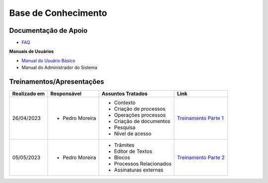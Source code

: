 Base de Conhecimento
====================

Documentação de Apoio
+++++++++++++++++++++


- `FAQ <https://www.gov.br/economia/pt-br/assuntos/processo-eletronico-nacional/destaques/faq/super-gov.br>`_

**Manuais de Usuários**

- `Manual do Usuário Básico <https://supergovbr-sei.processoeletronico.gov.br/pt_BR/latest/index.html#>`_
-  Manual do Administrador do Sistema

 
Treinamentos/Apresentações
++++++++++++++++++++++++++

+-------------+-------------------+-------------------------+--------------------------------------------------------------------------------------------------+
|Realizado em |    Responsável    | Assuntos Tratados       |                Link                                                                              |
+=============+===================+=========================+==================================================================================================+
| 26/04/2023  |- Pedro Moreira    | - Contexto              |                                                                                                  |
|             |                   | - Criação de processos  |                                                                                                  |
|             |                   | - Operações processos   |                                                                                                  |
|             |                   | - Criação de documentos |                                                                                                  |
|             |                   | - Pesquisa              | `Treinamento Parte 1 <https://drive.google.com/file/d/1tLl1gPhe-DkNEltqWiEjLpN0F_dFFLvk/view>`_  |
|             |                   | - Nível de acesso       |                                                                                                  |
+-------------+-------------------+-------------------------+--------------------------------------------------------------------------------------------------+
| 05/05/2023  |- Pedro Moreira    | - Trâmites              |                                                                                                  |
|             |                   | - Editor de Textos      | `Treinamento Parte 2 <https://drive.google.com/file/d/1v1NxeNrK7NC-c5FZ0xqUXJSjVPF8ebeA/view>`_  |
|             |                   | - Blocos                |                                                                                                  |
|             |                   | - Processos Relacionados|                                                                                                  |
|             |                   | - Assinaturas externas  |                                                                                                  |
+-------------+-------------------+-------------------------+--------------------------------------------------------------------------------------------------+
